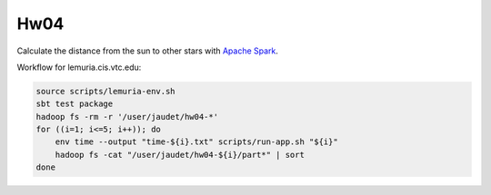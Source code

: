 Hw04
====

Calculate the distance from the sun to other stars with `Apache Spark`_.

Workflow for lemuria.cis.vtc.edu:

.. code-block:: sh

    source scripts/lemuria-env.sh
    sbt test package
    hadoop fs -rm -r '/user/jaudet/hw04-*'
    for ((i=1; i<=5; i++)); do
        env time --output "time-${i}.txt" scripts/run-app.sh "${i}"
        hadoop fs -cat "/user/jaudet/hw04-${i}/part*" | sort
    done

.. _Apache Spark: http://spark.apache.org/
